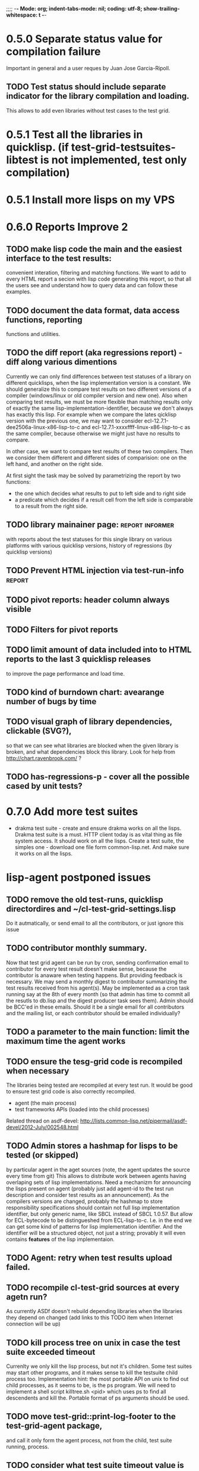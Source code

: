 ;;;; -*- Mode: org; indent-tabs-mode: nil; coding: utf-8; show-trailing-whitespace: t -*-
* 0.5.0 Separate status value for compilation failure
  Important in general and a user reques by Juan Jose Garcia-Ripoll.
** TODO Test status should include separate indicator for the library compilation and loading.
   This allows to add even libraries without test cases to the
   test grid.

* 0.5.1 Test all the libraries in quicklisp. (if test-grid-testsuites-libtest is not implemented, test only compilation)
* 0.5.1 Install more lisps on my VPS
* 0.6.0 Reports Improve 2
** TODO make lisp code the main and the easiest interface to the test results:
   convenient interation, filtering and matching functions.
   We want to add to every HTML report a secion with lisp
   code generating this report, so that all the users
   see and understand how to query data and can follow
   these examples.
** TODO document the data format, data access functions, reporting
   functions and utilities.
** TODO the diff report (aka regressions report) - diff along various dimentions
   Currently we can only find differences between test statuses
   of a library on different quicklisps, when the lisp implementation
   version is a constant.
   We should generalize this to compare test results on two 
   different versions of a compiler (windows/linux or old compiler
   version and new one). Also when comparing test results, 
   we must be more flexible than matching results only of
   exactly the same lisp-implementation-identifier, 
   because we don't always has exactly this lisp.
   For example when we compare the lates qicklisp version
   with the previous one, we may want to consider ecl-12.7.1-dee2506a-linux-x86-lisp-to-c
   and ecl-12.7.1-xxxxffff-linux-x86-lisp-to-c as the same compiler, 
   because otherwise we might just have no results to compare.

   In other case, we want to compare test results of these two
   compilers. Then we consider them different and 
   different sides of comparision: one on the left hand,
   and another on the right side.
   
   At first sight the task may be solved
   by parametrizing the report by two functions:
   - the one which decides what results to put to left side and to right side
   - a predicate which decides if a result cell from the left side is comparable 
     to a result from the right side.

** TODO library mainainer page:                             :report:informer:
   with reports about the test statuses 
   for this single library on various platforms with
   various quicklisp versions,
   history of regressions (by quicklisp versions)
** TODO Prevent HTML injection via test-run-info                     :report:
** TODO pivot reports: header column always visible
** TODO Filters for pivot reports
** TODO limit amount of data included into to HTML reports to the last 3 quicklisp releases 
   to improve the page performance and load time.
** TODO kind of burndown chart: avearange number of bugs by time
** TODO visual graph of library dependencies, clickable (SVG?),
        so that we can see what libraries are blocked when
        the given library is broken, and what dependencies
        block this library.
        Look for help from http://chart.ravenbrook.com/ ?
** TODO has-regressions-p - cover all the possible cased by unit tests?
* 0.7.0 Add more test suites
  - drakma test suite - create and ensure drakma works on all the lisps.
    Drakma test suite is a must. HTTP client today is as vital thing
    as file system access. It should work on all the lisps.
    Create a test suite, the simples one - download one file
    form common-lisp.net. And make sure it works on all the lisps.
* lisp-agent postponed issues
** TODO remove the old test-runs, quicklisp directordires and ~/cl-test-grid-settings.lisp
   Do it autmatically, or send email to all the contributors, or just ignore this issue
** TODO contributor monthly summary.
   Now that test grid agent can be run by cron, sending confirmation
   email to contributor for every test result doesn't make sense,
   because the contributor is anaware when testing happens. But providing
   feedback is necessary. We may send a monthly digest to contributor
   summarizing the test results received from his agent(s). May be implemented
   as a cron task running say at the 8th of every month (so that admin has
   time to commit all the resutls to db.lisp and the digest
   producer task sees them). Admin should be BCC'ed in these emails.
   Should it be a single email for all contributors and the mailing list,
   or each contributor should be emailed individually?
** TODO a parameter to the main function: limit the maximum time the agent works
** TODO ensure the tesg-grid code is recompiled when necessary
   The libraries being tested are recompiled at every test run.
   It would be good to ensure test grid code is also correctly
   recompiled.
   - agent (the main process)
   - test frameworks APIs (loaded into the child processes)
   Related thread on asdf-devel:
   http://lists.common-lisp.net/pipermail/asdf-devel/2012-July/002548.html
** TODO Admin stores a hashmap for lisps to be tested (or skipped)
    by particular agent in the aget sources (note, the agent
    updates the source every time from git) This allows to distribute work
    between agents having overlaping sets of lisp implementations.
    Need a mechanizm for announcing the lisps present on
    agent (probably just add agent-id to the test run
    description and consider test results as an announcement).
    As the compilers versions are changed, probably the 
    hashmap to store responsibility specifications should
    contain not full lisp implementation identifier, 
    but only generic name, like SBCL instead of SBCL 1.0.57.
    But allow for ECL-bytecode to be distingueshed from
    ECL-lisp-to-c. I.e. in the end we can get some kind
    of patterns for lisp implementation identifier. And
    the identifier will be a structured object, not just
    a string; provably it will even contains *features*
    of the lisp implementaion.
** TODO Agent: retry when test results upload failed.
** TODO recompile cl-test-grid sources at every agetn run?
   As currently ASDf doesn't rebuild depending libraries
   when the libraries they depend on changed (add 
   links to this TODO item when Internet connection
   will be up)
** TODO kill process tree on unix in case the test suite exceeded timeout
   Currenlty we only kill the lisp process, but not it's children.
   Some test suites may start other programs, and it makes sense
   to kill the testsuite child process too. Implementation hint:
   the most portable API on unix to find out child processes,
   as it seems to be, is the ps program. We will need to
   implement a shell script killtree.sh <pid> which uses
   ps to find all descendents and kill the. Portable format
   of ps arguments should be used.
** TODO move test-grid::print-log-footer to the test-grid-agent package,
   and call it only form the agent process, not from the child, test suite
   running, process.
** TODO consider what test suite timeout value is the best (30 mins currently)
** TODO backtrace in logs
** TODO should the lisp-process-timeout condition inherit from serous-condition, error, or just condition?

** TODO Prevent child lisp process entering debugger.
   Note, different lisps treat unhangled signals during -eval
   differently: ECL exits with status 1, CCL enters debugger
   and hangs.
** TODO program parameters escaping is not perfect. When we
   run CLISP as an external process, it can not stand
   string literals with " inside.
** TODO enable/disable program parameters escapting depending on the
   external-program behaviour (consider also using input stream
   of the lisp process, or a temporary file)
** TODO prevent test run directory names conflict (currently they
   are named by timestamp with resolution to seconds)
** TODO temp file naming: ensure unique [probably specify random-state]
** TODO persistence.lisp format - sort and newline for every record

* User Requests
** TODO Vladimir Sedach: test multithreaded CLISP
** TODO Luis Oliveira: buld library heads from source control
* Backlog
** TODO Enable HTTP caching for library test logs (good recipe: https://developers.google.com/speed/docs/best-practices/caching)
** TODO add CCL revision to the version string (I have impression
   that CCL versions checked out at different time from the official release SVN
   svn co http://svn.clozure.com/publicsvn/openmcl/release/1.8/darwinx86/ccl
   may be different. I.e. despite it is called "release 1.8", the mainteiners
   commit fixes there, and the version string we use now - "ccl-1.8-f95-linux-x86",
   does not reflect this. In other words, our version string does not
   identify CCL uniquly.
** TODO a way to specify lib-wold as a quicklisp version with some 
   library versions overriden (checkout this particular 
   libraries from the scm), so that library author can quickly 
   get test result for his changes (fixes)  in scm. 
   An implementation idea to consider: almost every scm allows 
   to download asnapshot via http, so the quicklisp http machinery may
   be reused here, whithout running a shell command for 
   checkout.
   24h
** TODO code coverage: SBCL provides sb-cover. Integrate it somehow
        and publish in the reports.
        How?
        - extend the lib-result object with one more field, percentage 
          of the covered lines?
        - separate report?
        - or just output the information into the log?
** TODO osicat: automate the :no-resource condition
** TODO ABCL, cffi tests: return :no-resource if JNA is not available
** TODO cffi tests: return :no-resource if C compilation fails on linux
** TODO cl-fad and flexi-streams use c:\tmp as a temporary directory
   on Windows; it's not very good. Maybe try to provide them
   with a temporary directory inside of the cl-test-grid working
   dir?
** TODO Do not allow empty contributor contact in test results. Instead
   always ask the contributor to provide something, nickname,
   whatever.
** TODO A restart which will allow to skip the current library        :agent:
   test suite and proceed to the next one.
** TODO quicklisp distro version in report headers may be a link to 
   list of library versions in this ql version
   (like this: http://www.quicklisp.org/beta/releases.html, but
   it's only for the latest QL).
** TODO report overview: change "represents every test run as a separate row"  :report:overview:
   to
   "represents every <tt>test-grid:run-tests</tt> as a separate row"
   (after user will know this command from the main project description)
   ?
** TODO Description of CSV report may link to an example of the CSV report  :report:overview:
   imported to a Google Spreadsheet
   with pivot calculating avearage duration of 
   tests for every library.
** TODO spell check the reports-overview                    :report:overview:
** TODO an informer for CL implementation with libraries statuses? :report:informer:
** TODO quick access to the test run info from the pivot report table cell  :report:pivot:
   (or maybe just print the test run info to the log, like a header;
    but it is a duplication and also we will have invonviniences
    if we want to modify this infromation in the lob BLOB)
** TODO reduce non cl-test-grid output in the console (quicklisp output,
   compiler output, etc), so that cl-test-grid messages to the user
   are better visible.
** TODO Limit library output file size (how?).
** TODO finalize the terminology we use in the code
   to refer our main data: 
   - test status for a particular library
   - library test result object (includes the status 
     as well as log length, the key of the log
     in the online blob store, probably the
     library test duration)
   - list of library test results in a particular test 
     run
   - test run description, consists of lisp name,
     libraries set (think quicklisp distro),
     the user contacts, total test run duration,
     etc.
** TODO when GAE quotas (for requests, emails, anything else)
   are exceeded, recognize it and display a meaningfull
   message to the user.
** TODO For all the libraries which need manual configuration
   (cffi, usocket) provide guiding message to the
   user how to configure them, before running
   the tests.
** TODO usocket test suite might need manual configuration,
   see their README. Distinguish the case 
   when the manual configuration hasn't been
   performed and return :no-resource status.
** TODO An utility to delete blobs not used in db.lisp from the blobstore :server:
